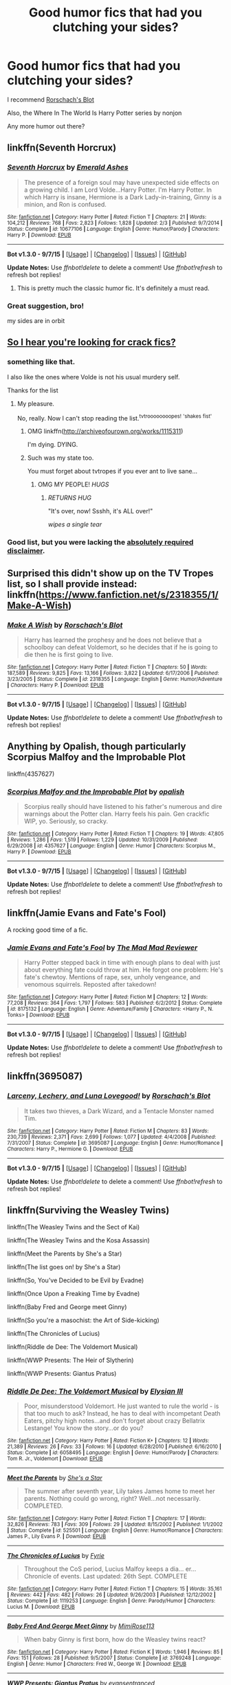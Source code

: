#+TITLE: Good humor fics that had you clutching your sides?

* Good humor fics that had you clutching your sides?
:PROPERTIES:
:Author: DarthFarious
:Score: 28
:DateUnix: 1444803269.0
:DateShort: 2015-Oct-14
:FlairText: Request
:END:
I recommend [[https://www.fanfiction.net/u/686093/Rorschach-s-Blot][Rorschach's Blot]]

Also, the Where In The World Is Harry Potter series by nonjon

Any more humor out there?


** linkffn(Seventh Horcrux)
:PROPERTIES:
:Author: Almavet
:Score: 17
:DateUnix: 1444824755.0
:DateShort: 2015-Oct-14
:END:

*** [[http://www.fanfiction.net/s/10677106/1/][*/Seventh Horcrux/*]] by [[https://www.fanfiction.net/u/4112736/Emerald-Ashes][/Emerald Ashes/]]

#+begin_quote
  The presence of a foreign soul may have unexpected side effects on a growing child. I am Lord Volde...Harry Potter. I'm Harry Potter. In which Harry is insane, Hermione is a Dark Lady-in-training, Ginny is a minion, and Ron is confused.
#+end_quote

^{/Site/: [[http://www.fanfiction.net/][fanfiction.net]] *|* /Category/: Harry Potter *|* /Rated/: Fiction T *|* /Chapters/: 21 *|* /Words/: 104,212 *|* /Reviews/: 768 *|* /Favs/: 2,823 *|* /Follows/: 1,828 *|* /Updated/: 2/3 *|* /Published/: 9/7/2014 *|* /Status/: Complete *|* /id/: 10677106 *|* /Language/: English *|* /Genre/: Humor/Parody *|* /Characters/: Harry P. *|* /Download/: [[http://www.p0ody-files.com/ff_to_ebook/mobile/makeEpub.php?id=10677106][EPUB]]}

--------------

*Bot v1.3.0 - 9/7/15* *|* [[[https://github.com/tusing/reddit-ffn-bot/wiki/Usage][Usage]]] | [[[https://github.com/tusing/reddit-ffn-bot/wiki/Changelog][Changelog]]] | [[[https://github.com/tusing/reddit-ffn-bot/issues/][Issues]]] | [[[https://github.com/tusing/reddit-ffn-bot/][GitHub]]]

*Update Notes:* Use /ffnbot!delete/ to delete a comment! Use /ffnbot!refresh/ to refresh bot replies!
:PROPERTIES:
:Author: FanfictionBot
:Score: 3
:DateUnix: 1444824821.0
:DateShort: 2015-Oct-14
:END:

**** This is pretty much the classic humor fic. It's definitely a must read.
:PROPERTIES:
:Author: Chienkaiba
:Score: 4
:DateUnix: 1444836889.0
:DateShort: 2015-Oct-14
:END:


*** Great suggestion, bro!

my sides are in orbit
:PROPERTIES:
:Author: DarthFarious
:Score: 1
:DateUnix: 1445068074.0
:DateShort: 2015-Oct-17
:END:


** [[http://tvtropes.org/pmwiki/pmwiki.php/FanficRecs/HarryPotterHumorCrack][So I hear you're looking for crack fics?]]
:PROPERTIES:
:Author: Averant
:Score: 7
:DateUnix: 1444804218.0
:DateShort: 2015-Oct-14
:END:

*** something like that.

I also like the ones where Volde is not his usual murdery self.

Thanks for the list
:PROPERTIES:
:Author: DarthFarious
:Score: 1
:DateUnix: 1444804339.0
:DateShort: 2015-Oct-14
:END:

**** My pleasure.

No, really. Now I can't stop reading the list.^{tvtroooooooopes!} ^{'shakes} ^{fist'}
:PROPERTIES:
:Author: Averant
:Score: 1
:DateUnix: 1444804599.0
:DateShort: 2015-Oct-14
:END:

***** OMG linkffn([[http://archiveofourown.org/works/1115311]])

I'm dying. DYING.
:PROPERTIES:
:Author: paperhurts
:Score: 3
:DateUnix: 1444833354.0
:DateShort: 2015-Oct-14
:END:


***** Such was my state too.

You must forget about tvtropes if you ever ant to live sane...
:PROPERTIES:
:Author: DarthFarious
:Score: 1
:DateUnix: 1444808662.0
:DateShort: 2015-Oct-14
:END:

****** OMG MY PEOPLE! /HUGS/
:PROPERTIES:
:Author: paperhurts
:Score: 3
:DateUnix: 1444832897.0
:DateShort: 2015-Oct-14
:END:

******* /RETURNS HUG/

"It's over, now! Ssshh, it's ALL over!"

/wipes a single tear/
:PROPERTIES:
:Author: DarthFarious
:Score: 1
:DateUnix: 1444877765.0
:DateShort: 2015-Oct-15
:END:


*** Good list, but you were lacking the [[http://tvtropes.org/pmwiki/pmwiki.php/Main/TVTropesWillRuinYourLife][*absolutely required disclaimer*]].
:PROPERTIES:
:Author: Co-miNb
:Score: 1
:DateUnix: 1444839461.0
:DateShort: 2015-Oct-14
:END:


** Surprised this didn't show up on the TV Tropes list, so I shall provide instead: linkffn([[https://www.fanfiction.net/s/2318355/1/Make-A-Wish]])
:PROPERTIES:
:Author: Co-miNb
:Score: 3
:DateUnix: 1444839547.0
:DateShort: 2015-Oct-14
:END:

*** [[http://www.fanfiction.net/s/2318355/1/][*/Make A Wish/*]] by [[https://www.fanfiction.net/u/686093/Rorschach-s-Blot][/Rorschach's Blot/]]

#+begin_quote
  Harry has learned the prophesy and he does not believe that a schoolboy can defeat Voldemort, so he decides that if he is going to die then he is first going to live.
#+end_quote

^{/Site/: [[http://www.fanfiction.net/][fanfiction.net]] *|* /Category/: Harry Potter *|* /Rated/: Fiction T *|* /Chapters/: 50 *|* /Words/: 187,589 *|* /Reviews/: 9,825 *|* /Favs/: 13,166 *|* /Follows/: 3,822 *|* /Updated/: 6/17/2006 *|* /Published/: 3/23/2005 *|* /Status/: Complete *|* /id/: 2318355 *|* /Language/: English *|* /Genre/: Humor/Adventure *|* /Characters/: Harry P. *|* /Download/: [[http://www.p0ody-files.com/ff_to_ebook/mobile/makeEpub.php?id=2318355][EPUB]]}

--------------

*Bot v1.3.0 - 9/7/15* *|* [[[https://github.com/tusing/reddit-ffn-bot/wiki/Usage][Usage]]] | [[[https://github.com/tusing/reddit-ffn-bot/wiki/Changelog][Changelog]]] | [[[https://github.com/tusing/reddit-ffn-bot/issues/][Issues]]] | [[[https://github.com/tusing/reddit-ffn-bot/][GitHub]]]

*Update Notes:* Use /ffnbot!delete/ to delete a comment! Use /ffnbot!refresh/ to refresh bot replies!
:PROPERTIES:
:Author: FanfictionBot
:Score: 2
:DateUnix: 1444839631.0
:DateShort: 2015-Oct-14
:END:


** Anything by Opalish, though particularly Scorpius Malfoy and the Improbable Plot

linkffn(4357627)
:PROPERTIES:
:Author: OwlPostAgain
:Score: 3
:DateUnix: 1444841105.0
:DateShort: 2015-Oct-14
:END:

*** [[http://www.fanfiction.net/s/4357627/1/][*/Scorpius Malfoy and the Improbable Plot/*]] by [[https://www.fanfiction.net/u/188153/opalish][/opalish/]]

#+begin_quote
  Scorpius really should have listened to his father's numerous and dire warnings about the Potter clan. Harry feels his pain. Gen crackfic WIP, yo. Seriously, so cracky.
#+end_quote

^{/Site/: [[http://www.fanfiction.net/][fanfiction.net]] *|* /Category/: Harry Potter *|* /Rated/: Fiction T *|* /Chapters/: 19 *|* /Words/: 47,805 *|* /Reviews/: 1,286 *|* /Favs/: 1,519 *|* /Follows/: 1,229 *|* /Updated/: 10/31/2009 *|* /Published/: 6/29/2008 *|* /id/: 4357627 *|* /Language/: English *|* /Genre/: Humor *|* /Characters/: Scorpius M., Harry P. *|* /Download/: [[http://www.p0ody-files.com/ff_to_ebook/mobile/makeEpub.php?id=4357627][EPUB]]}

--------------

*Bot v1.3.0 - 9/7/15* *|* [[[https://github.com/tusing/reddit-ffn-bot/wiki/Usage][Usage]]] | [[[https://github.com/tusing/reddit-ffn-bot/wiki/Changelog][Changelog]]] | [[[https://github.com/tusing/reddit-ffn-bot/issues/][Issues]]] | [[[https://github.com/tusing/reddit-ffn-bot/][GitHub]]]

*Update Notes:* Use /ffnbot!delete/ to delete a comment! Use /ffnbot!refresh/ to refresh bot replies!
:PROPERTIES:
:Author: FanfictionBot
:Score: 1
:DateUnix: 1444841153.0
:DateShort: 2015-Oct-14
:END:


** linkffn(Jamie Evans and Fate's Fool)

A rocking good time of a fic.
:PROPERTIES:
:Author: Karinta
:Score: 2
:DateUnix: 1444885850.0
:DateShort: 2015-Oct-15
:END:

*** [[http://www.fanfiction.net/s/8175132/1/][*/Jamie Evans and Fate's Fool/*]] by [[https://www.fanfiction.net/u/699762/The-Mad-Mad-Reviewer][/The Mad Mad Reviewer/]]

#+begin_quote
  Harry Potter stepped back in time with enough plans to deal with just about everything fate could throw at him. He forgot one problem: He's fate's chewtoy. Mentions of rape, sex, unholy vengeance, and venomous squirrels. Reposted after takedown!
#+end_quote

^{/Site/: [[http://www.fanfiction.net/][fanfiction.net]] *|* /Category/: Harry Potter *|* /Rated/: Fiction M *|* /Chapters/: 12 *|* /Words/: 77,208 *|* /Reviews/: 364 *|* /Favs/: 1,797 *|* /Follows/: 583 *|* /Published/: 6/2/2012 *|* /Status/: Complete *|* /id/: 8175132 *|* /Language/: English *|* /Genre/: Adventure/Family *|* /Characters/: <Harry P., N. Tonks> *|* /Download/: [[http://www.p0ody-files.com/ff_to_ebook/mobile/makeEpub.php?id=8175132][EPUB]]}

--------------

*Bot v1.3.0 - 9/7/15* *|* [[[https://github.com/tusing/reddit-ffn-bot/wiki/Usage][Usage]]] | [[[https://github.com/tusing/reddit-ffn-bot/wiki/Changelog][Changelog]]] | [[[https://github.com/tusing/reddit-ffn-bot/issues/][Issues]]] | [[[https://github.com/tusing/reddit-ffn-bot/][GitHub]]]

*Update Notes:* Use /ffnbot!delete/ to delete a comment! Use /ffnbot!refresh/ to refresh bot replies!
:PROPERTIES:
:Author: FanfictionBot
:Score: 1
:DateUnix: 1444885923.0
:DateShort: 2015-Oct-15
:END:


** linkffn(3695087)
:PROPERTIES:
:Author: tanandblack
:Score: 2
:DateUnix: 1444921411.0
:DateShort: 2015-Oct-15
:END:

*** [[http://www.fanfiction.net/s/3695087/1/][*/Larceny, Lechery, and Luna Lovegood!/*]] by [[https://www.fanfiction.net/u/686093/Rorschach-s-Blot][/Rorschach's Blot/]]

#+begin_quote
  It takes two thieves, a Dark Wizard, and a Tentacle Monster named Tim.
#+end_quote

^{/Site/: [[http://www.fanfiction.net/][fanfiction.net]] *|* /Category/: Harry Potter *|* /Rated/: Fiction M *|* /Chapters/: 83 *|* /Words/: 230,739 *|* /Reviews/: 2,371 *|* /Favs/: 2,699 *|* /Follows/: 1,077 *|* /Updated/: 4/4/2008 *|* /Published/: 7/31/2007 *|* /Status/: Complete *|* /id/: 3695087 *|* /Language/: English *|* /Genre/: Humor/Romance *|* /Characters/: Harry P., Hermione G. *|* /Download/: [[http://www.p0ody-files.com/ff_to_ebook/mobile/makeEpub.php?id=3695087][EPUB]]}

--------------

*Bot v1.3.0 - 9/7/15* *|* [[[https://github.com/tusing/reddit-ffn-bot/wiki/Usage][Usage]]] | [[[https://github.com/tusing/reddit-ffn-bot/wiki/Changelog][Changelog]]] | [[[https://github.com/tusing/reddit-ffn-bot/issues/][Issues]]] | [[[https://github.com/tusing/reddit-ffn-bot/][GitHub]]]

*Update Notes:* Use /ffnbot!delete/ to delete a comment! Use /ffnbot!refresh/ to refresh bot replies!
:PROPERTIES:
:Author: FanfictionBot
:Score: 1
:DateUnix: 1444921452.0
:DateShort: 2015-Oct-15
:END:


** linkffn(Surviving the Weasley Twins)

linkffn(The Weasley Twins and the Sect of Kai)

linkffn(The Weasley Twins and the Kosa Assassin)

linkffn(Meet the Parents by She's a Star)

linkffn(The list goes on! by She's a Star)

linkffn(So, You've Decided to be Evil by Evadne)

linkffn(Once Upon a Freaking Time by Evadne)

linkffn(Baby Fred and George meet Ginny)

linkffn(So you're a masochist: the Art of Side-kicking)

linkffn(The Chronicles of Lucius)

linkffn(Riddle de Dee: The Voldemort Musical)

linkffn(WWP Presents: The Heir of Slytherin)

linkffn(WWP Presents: Giantus Pratus)
:PROPERTIES:
:Author: Eagling
:Score: 1
:DateUnix: 1444850317.0
:DateShort: 2015-Oct-14
:END:

*** [[http://www.fanfiction.net/s/6058495/1/][*/Riddle De Dee: The Voldemort Musical/*]] by [[https://www.fanfiction.net/u/2366370/Elysian-III][/Elysian III/]]

#+begin_quote
  Poor, misunderstood Voldemort. He just wanted to rule the world - is that too much to ask? Instead, he has to deal with incompetant Death Eaters, pitchy high notes...and don't forget about crazy Bellatrix Lestange! You know the story...or do you?
#+end_quote

^{/Site/: [[http://www.fanfiction.net/][fanfiction.net]] *|* /Category/: Harry Potter *|* /Rated/: Fiction K+ *|* /Chapters/: 12 *|* /Words/: 21,389 *|* /Reviews/: 26 *|* /Favs/: 33 *|* /Follows/: 16 *|* /Updated/: 6/28/2010 *|* /Published/: 6/16/2010 *|* /Status/: Complete *|* /id/: 6058495 *|* /Language/: English *|* /Genre/: Humor/Parody *|* /Characters/: Tom R. Jr., Voldemort *|* /Download/: [[http://www.p0ody-files.com/ff_to_ebook/mobile/makeEpub.php?id=6058495][EPUB]]}

--------------

[[http://www.fanfiction.net/s/525501/1/][*/Meet the Parents/*]] by [[https://www.fanfiction.net/u/49395/She-s-a-Star][/She's a Star/]]

#+begin_quote
  The summer after seventh year, Lily takes James home to meet her parents. Nothing could go wrong, right? Well...not necessarily. COMPLETED.
#+end_quote

^{/Site/: [[http://www.fanfiction.net/][fanfiction.net]] *|* /Category/: Harry Potter *|* /Rated/: Fiction T *|* /Chapters/: 17 *|* /Words/: 32,826 *|* /Reviews/: 783 *|* /Favs/: 309 *|* /Follows/: 29 *|* /Updated/: 8/15/2002 *|* /Published/: 1/1/2002 *|* /Status/: Complete *|* /id/: 525501 *|* /Language/: English *|* /Genre/: Humor/Romance *|* /Characters/: James P., Lily Evans P. *|* /Download/: [[http://www.p0ody-files.com/ff_to_ebook/mobile/makeEpub.php?id=525501][EPUB]]}

--------------

[[http://www.fanfiction.net/s/1119253/1/][*/The Chronicles of Lucius/*]] by [[https://www.fanfiction.net/u/62055/Fyrie][/Fyrie/]]

#+begin_quote
  Throughout the CoS period, Lucius Malfoy keeps a dia... er... Chronicle of events. Last updated: 26th Sept. COMPLETE
#+end_quote

^{/Site/: [[http://www.fanfiction.net/][fanfiction.net]] *|* /Category/: Harry Potter *|* /Rated/: Fiction T *|* /Chapters/: 15 *|* /Words/: 35,161 *|* /Reviews/: 442 *|* /Favs/: 482 *|* /Follows/: 26 *|* /Updated/: 9/26/2003 *|* /Published/: 12/12/2002 *|* /Status/: Complete *|* /id/: 1119253 *|* /Language/: English *|* /Genre/: Parody/Humor *|* /Characters/: Lucius M. *|* /Download/: [[http://www.p0ody-files.com/ff_to_ebook/mobile/makeEpub.php?id=1119253][EPUB]]}

--------------

[[http://www.fanfiction.net/s/3769248/1/][*/Baby Fred And George Meet Ginny/*]] by [[https://www.fanfiction.net/u/727370/MimiRose113][/MimiRose113/]]

#+begin_quote
  When baby Ginny is first born, how do the Weasley twins react?
#+end_quote

^{/Site/: [[http://www.fanfiction.net/][fanfiction.net]] *|* /Category/: Harry Potter *|* /Rated/: Fiction K *|* /Words/: 1,946 *|* /Reviews/: 85 *|* /Favs/: 151 *|* /Follows/: 28 *|* /Published/: 9/5/2007 *|* /Status/: Complete *|* /id/: 3769248 *|* /Language/: English *|* /Genre/: Humor *|* /Characters/: Fred W., George W. *|* /Download/: [[http://www.p0ody-files.com/ff_to_ebook/mobile/makeEpub.php?id=3769248][EPUB]]}

--------------

[[http://www.fanfiction.net/s/2767668/1/][*/WWP Presents: Giantus Pratus/*]] by [[https://www.fanfiction.net/u/651163/evansentranced][/evansentranced/]]

#+begin_quote
  Sequel to HOS. Third Year, Fredn'George give film making another go. This time, their target is none other than the Giantus Pratus of Slytherin: Draco Malfoy. Among others. Crack!fic
#+end_quote

^{/Site/: [[http://www.fanfiction.net/][fanfiction.net]] *|* /Category/: Harry Potter *|* /Rated/: Fiction K+ *|* /Chapters/: 5 *|* /Words/: 7,332 *|* /Reviews/: 81 *|* /Favs/: 237 *|* /Follows/: 55 *|* /Updated/: 6/11/2006 *|* /Published/: 1/23/2006 *|* /Status/: Complete *|* /id/: 2767668 *|* /Language/: English *|* /Genre/: Humor *|* /Characters/: George W., Draco M. *|* /Download/: [[http://www.p0ody-files.com/ff_to_ebook/mobile/makeEpub.php?id=2767668][EPUB]]}

--------------

[[http://www.fanfiction.net/s/2506841/1/][*/Surviving the Weasley Twins/*]] by [[https://www.fanfiction.net/u/760021/phantomduck][/phantomduck/]]

#+begin_quote
  Hogwarts has seen many things over the years, but it is about to face the biggest test in its history, Fred and George have just enrolled as first years.
#+end_quote

^{/Site/: [[http://www.fanfiction.net/][fanfiction.net]] *|* /Category/: Harry Potter *|* /Rated/: Fiction K *|* /Chapters/: 32 *|* /Words/: 103,505 *|* /Reviews/: 411 *|* /Favs/: 368 *|* /Follows/: 115 *|* /Updated/: 5/30/2006 *|* /Published/: 7/28/2005 *|* /Status/: Complete *|* /id/: 2506841 *|* /Language/: English *|* /Genre/: Adventure *|* /Characters/: George W. *|* /Download/: [[http://www.p0ody-files.com/ff_to_ebook/mobile/makeEpub.php?id=2506841][EPUB]]}

--------------

[[http://www.fanfiction.net/s/899503/1/][*/Once Upon a Freakin' Time/*]] by [[https://www.fanfiction.net/u/111237/Evadne][/Evadne/]]

#+begin_quote
  The Death Eaters attempt to do bad things, but mostly just do things badly.
#+end_quote

^{/Site/: [[http://www.fanfiction.net/][fanfiction.net]] *|* /Category/: Harry Potter *|* /Rated/: Fiction T *|* /Chapters/: 40 *|* /Words/: 29,923 *|* /Reviews/: 1,960 *|* /Favs/: 2,044 *|* /Follows/: 702 *|* /Updated/: 2/15/2008 *|* /Published/: 8/7/2002 *|* /id/: 899503 *|* /Language/: English *|* /Genre/: Humor *|* /Characters/: Voldemort, Severus S. *|* /Download/: [[http://www.p0ody-files.com/ff_to_ebook/mobile/makeEpub.php?id=899503][EPUB]]}

--------------

[[http://www.fanfiction.net/s/2827149/1/][*/So You've Decided to Be Evil/*]] by [[https://www.fanfiction.net/u/111237/Evadne][/Evadne/]]

#+begin_quote
  Harry Potter discovers there are things far, far more annoying than Death.
#+end_quote

^{/Site/: [[http://www.fanfiction.net/][fanfiction.net]] *|* /Category/: Harry Potter *|* /Rated/: Fiction K+ *|* /Chapters/: 6 *|* /Words/: 6,600 *|* /Reviews/: 453 *|* /Favs/: 1,401 *|* /Follows/: 1,020 *|* /Updated/: 12/1/2007 *|* /Published/: 3/3/2006 *|* /id/: 2827149 *|* /Language/: English *|* /Genre/: Humor/Parody *|* /Characters/: Voldemort, Harry P. *|* /Download/: [[http://www.p0ody-files.com/ff_to_ebook/mobile/makeEpub.php?id=2827149][EPUB]]}

--------------

*Bot v1.3.0 - 9/7/15* *|* [[[https://github.com/tusing/reddit-ffn-bot/wiki/Usage][Usage]]] | [[[https://github.com/tusing/reddit-ffn-bot/wiki/Changelog][Changelog]]] | [[[https://github.com/tusing/reddit-ffn-bot/issues/][Issues]]] | [[[https://github.com/tusing/reddit-ffn-bot/][GitHub]]]

*Update Notes:* Use /ffnbot!delete/ to delete a comment! Use /ffnbot!refresh/ to refresh bot replies!
:PROPERTIES:
:Author: FanfictionBot
:Score: 1
:DateUnix: 1444850480.0
:DateShort: 2015-Oct-14
:END:


*** [[http://www.fanfiction.net/s/5354628/1/][*/So You're a Masochist: the Art of Sidekicking/*]] by [[https://www.fanfiction.net/u/1986870/zooeypotter][/zooeypotter/]]

#+begin_quote
  If you reckon you're tough, funny, and attractive enough for the job -- or if, like me, you'd very little choice in the matter -- then this book is the stylish monochrome wardrobe to your Death Eater; the hair product to your Malfoy; the... must I go on?
#+end_quote

^{/Site/: [[http://www.fanfiction.net/][fanfiction.net]] *|* /Category/: Harry Potter *|* /Rated/: Fiction T *|* /Chapters/: 13 *|* /Words/: 23,278 *|* /Reviews/: 346 *|* /Favs/: 248 *|* /Follows/: 97 *|* /Updated/: 8/13/2010 *|* /Published/: 9/5/2009 *|* /Status/: Complete *|* /id/: 5354628 *|* /Language/: English *|* /Genre/: Humor/Parody *|* /Characters/: Ron W., Hermione G. *|* /Download/: [[http://www.p0ody-files.com/ff_to_ebook/mobile/makeEpub.php?id=5354628][EPUB]]}

--------------

[[http://www.fanfiction.net/s/2423447/1/][*/WWP Presents: The Heir of Slytherin/*]] by [[https://www.fanfiction.net/u/651163/evansentranced][/evansentranced/]]

#+begin_quote
  "Heir of Slytherin! Seriously evil wizard coming through!" "Yeah, he's off to the Chamber of Secrets for a cup of tea with his fanged servant!" Watch as Harry is stalked by Fred and George, film makers Extraordinaire. Crack!fic
#+end_quote

^{/Site/: [[http://www.fanfiction.net/][fanfiction.net]] *|* /Category/: Harry Potter *|* /Rated/: Fiction K *|* /Chapters/: 4 *|* /Words/: 4,528 *|* /Reviews/: 138 *|* /Favs/: 589 *|* /Follows/: 106 *|* /Updated/: 6/5/2005 *|* /Published/: 6/4/2005 *|* /Status/: Complete *|* /id/: 2423447 *|* /Language/: English *|* /Genre/: Humor *|* /Characters/: Harry P., George W. *|* /Download/: [[http://www.p0ody-files.com/ff_to_ebook/mobile/makeEpub.php?id=2423447][EPUB]]}

--------------

[[http://www.fanfiction.net/s/4634460/1/][*/The Weasley Twins and the Kosa Assassin/*]] by [[https://www.fanfiction.net/u/760021/phantomduck][/phantomduck/]]

#+begin_quote
  The twins are back for their third year, unfortunately for them an old adversary is also back with a score to settle. Part three in a series - Part 1: Surviving The Weasley Twins, Part 2: The Weasley Twins and the Sect of Kai.
#+end_quote

^{/Site/: [[http://www.fanfiction.net/][fanfiction.net]] *|* /Category/: Harry Potter *|* /Rated/: Fiction K+ *|* /Chapters/: 22 *|* /Words/: 72,057 *|* /Reviews/: 166 *|* /Favs/: 77 *|* /Follows/: 80 *|* /Updated/: 11/10/2014 *|* /Published/: 11/3/2008 *|* /id/: 4634460 *|* /Language/: English *|* /Genre/: Adventure *|* /Characters/: Fred W., George W. *|* /Download/: [[http://www.p0ody-files.com/ff_to_ebook/mobile/makeEpub.php?id=4634460][EPUB]]}

--------------

[[http://www.fanfiction.net/s/772242/1/][*/The List Goes On!/*]] by [[https://www.fanfiction.net/u/49395/She-s-a-Star][/She's a Star/]]

#+begin_quote
  Takes place during CoS. One of the many adventures of Hogwarts' most adored DADA teacher: the one and only Gilderoy Lockhart!
#+end_quote

^{/Site/: [[http://www.fanfiction.net/][fanfiction.net]] *|* /Category/: Harry Potter *|* /Rated/: Fiction K+ *|* /Words/: 2,792 *|* /Reviews/: 35 *|* /Favs/: 16 *|* /Follows/: 1 *|* /Published/: 5/11/2002 *|* /id/: 772242 *|* /Language/: English *|* /Genre/: Humor *|* /Characters/: Gilderoy L. *|* /Download/: [[http://www.p0ody-files.com/ff_to_ebook/mobile/makeEpub.php?id=772242][EPUB]]}

--------------

[[http://www.fanfiction.net/s/3378737/1/][*/The Weasley Twins and the Sect of Kai/*]] by [[https://www.fanfiction.net/u/760021/phantomduck][/phantomduck/]]

#+begin_quote
  The twins are back for their second year, and unfortunately for them their habit of attracting trouble came along for the ride as well. Sequel to Surviving the Weasley Twins
#+end_quote

^{/Site/: [[http://www.fanfiction.net/][fanfiction.net]] *|* /Category/: Harry Potter *|* /Rated/: Fiction K+ *|* /Chapters/: 30 *|* /Words/: 102,017 *|* /Reviews/: 242 *|* /Favs/: 100 *|* /Follows/: 38 *|* /Updated/: 9/26/2008 *|* /Published/: 2/5/2007 *|* /Status/: Complete *|* /id/: 3378737 *|* /Language/: English *|* /Genre/: Adventure *|* /Characters/: Fred W., George W. *|* /Download/: [[http://www.p0ody-files.com/ff_to_ebook/mobile/makeEpub.php?id=3378737][EPUB]]}

--------------

*Bot v1.3.0 - 9/7/15* *|* [[[https://github.com/tusing/reddit-ffn-bot/wiki/Usage][Usage]]] | [[[https://github.com/tusing/reddit-ffn-bot/wiki/Changelog][Changelog]]] | [[[https://github.com/tusing/reddit-ffn-bot/issues/][Issues]]] | [[[https://github.com/tusing/reddit-ffn-bot/][GitHub]]]

*Update Notes:* Use /ffnbot!delete/ to delete a comment! Use /ffnbot!refresh/ to refresh bot replies!
:PROPERTIES:
:Author: FanfictionBot
:Score: 1
:DateUnix: 1444850489.0
:DateShort: 2015-Oct-14
:END:


** *Oh God Not Again!* is pretty funny: linkffn(4536005)
:PROPERTIES:
:Author: InquisitorCOC
:Score: 1
:DateUnix: 1444855298.0
:DateShort: 2015-Oct-15
:END:

*** [[http://www.fanfiction.net/s/4536005/1/][*/Oh God Not Again!/*]] by [[https://www.fanfiction.net/u/674180/Sarah1281][/Sarah1281/]]

#+begin_quote
  So maybe everything didn't work out perfectly for Harry. Still, most of his friends survived, he'd gotten married, and was about to become a father. If only he'd have stayed away from the Veil, he wouldn't have had to go back and do everything AGAIN.
#+end_quote

^{/Site/: [[http://www.fanfiction.net/][fanfiction.net]] *|* /Category/: Harry Potter *|* /Rated/: Fiction K+ *|* /Chapters/: 50 *|* /Words/: 162,639 *|* /Reviews/: 10,521 *|* /Favs/: 13,314 *|* /Follows/: 5,423 *|* /Updated/: 12/22/2009 *|* /Published/: 9/13/2008 *|* /Status/: Complete *|* /id/: 4536005 *|* /Language/: English *|* /Genre/: Humor/Parody *|* /Characters/: Harry P. *|* /Download/: [[http://www.p0ody-files.com/ff_to_ebook/mobile/makeEpub.php?id=4536005][EPUB]]}

--------------

*Bot v1.3.0 - 9/7/15* *|* [[[https://github.com/tusing/reddit-ffn-bot/wiki/Usage][Usage]]] | [[[https://github.com/tusing/reddit-ffn-bot/wiki/Changelog][Changelog]]] | [[[https://github.com/tusing/reddit-ffn-bot/issues/][Issues]]] | [[[https://github.com/tusing/reddit-ffn-bot/][GitHub]]]

*Update Notes:* Use /ffnbot!delete/ to delete a comment! Use /ffnbot!refresh/ to refresh bot replies!
:PROPERTIES:
:Author: FanfictionBot
:Score: 1
:DateUnix: 1444855357.0
:DateShort: 2015-Oct-15
:END:


** I find that fics tagged with humor generally just make me cringe, not laugh. Much like comedies when talking movies.

Good drama where I'm pulled into the story and feel with the characters, jokes there can make me laugh.

The only humor fic that I remember really liking was linkffn([[https://www.fanfiction.net/s/6580862/1/Haylie-Doesn-t-Do-Normal]]), but it's been too long since I read it and I don't remember what I liked about it.
:PROPERTIES:
:Author: Riversz
:Score: 1
:DateUnix: 1444915056.0
:DateShort: 2015-Oct-15
:END:

*** [[http://www.fanfiction.net/s/6580862/1/][*/Haylie Doesn't Do Normal/*]] by [[https://www.fanfiction.net/u/2375074/Mrs-Potter-Black-Riddle-Malfoy][/Mrs.Potter-Black-Riddle-Malfoy/]]

#+begin_quote
  Major AU: GOF! Fem!Harry/Fred/George. What if the Twins believed Haylie didn't put her name in the goblet. The whole world changes, that's what! Mermaids, Goblins, and Veela oh my! Good!Draco Bad!Fleur Bad Cedric Good!Cissa Non-Canon Couples!
#+end_quote

^{/Site/: [[http://www.fanfiction.net/][fanfiction.net]] *|* /Category/: Harry Potter *|* /Rated/: Fiction T *|* /Words/: 11,411 *|* /Reviews/: 113 *|* /Favs/: 865 *|* /Follows/: 214 *|* /Published/: 12/22/2010 *|* /Status/: Complete *|* /id/: 6580862 *|* /Language/: English *|* /Genre/: Drama/Humor *|* /Characters/: Harry P., Fred W. *|* /Download/: [[http://www.p0ody-files.com/ff_to_ebook/mobile/makeEpub.php?id=6580862][EPUB]]}

--------------

*Bot v1.3.0 - 9/7/15* *|* [[[https://github.com/tusing/reddit-ffn-bot/wiki/Usage][Usage]]] | [[[https://github.com/tusing/reddit-ffn-bot/wiki/Changelog][Changelog]]] | [[[https://github.com/tusing/reddit-ffn-bot/issues/][Issues]]] | [[[https://github.com/tusing/reddit-ffn-bot/][GitHub]]]

*Update Notes:* Use /ffnbot!delete/ to delete a comment! Use /ffnbot!refresh/ to refresh bot replies!
:PROPERTIES:
:Author: FanfictionBot
:Score: 1
:DateUnix: 1444915123.0
:DateShort: 2015-Oct-15
:END:


** Besides reccomending linkffn(The many Harry Potters of Little Hangleton) and linkffn(Dimension Hopping for beginners) I'd like to thank those who posted in this sub for being the cause of my boss giving me weird looks for the next two weeks.

Edit: linkffn(Biting the hand that feeds you) and its sequel as well.
:PROPERTIES:
:Author: WizardBrownbeard
:Score: 1
:DateUnix: 1445174435.0
:DateShort: 2015-Oct-18
:END:

*** [deleted]
:PROPERTIES:
:Score: 1
:DateUnix: 1445174512.0
:DateShort: 2015-Oct-18
:END:

**** ffnbot!refresh
:PROPERTIES:
:Author: DarthFarious
:Score: 1
:DateUnix: 1445174881.0
:DateShort: 2015-Oct-18
:END:


*** [[http://www.fanfiction.net/s/2829366/1/][*/Dimension Hopping for Beginners/*]] by [[https://www.fanfiction.net/u/649528/nonjon][/nonjon/]]

#+begin_quote
  COMPLETE. In the heat of the battle, he swore a blood oath to defeat Voldemort in every form. But when you factor in his understanding and abilities to travel to alternate dimensions, it presented the sort of problem only a Harry Potter could have.
#+end_quote

^{/Site/: [[http://www.fanfiction.net/][fanfiction.net]] *|* /Category/: Harry Potter *|* /Rated/: Fiction M *|* /Chapters/: 10 *|* /Words/: 56,035 *|* /Reviews/: 1,058 *|* /Favs/: 2,491 *|* /Follows/: 781 *|* /Updated/: 3/13/2006 *|* /Published/: 3/4/2006 *|* /Status/: Complete *|* /id/: 2829366 *|* /Language/: English *|* /Genre/: Parody/Adventure *|* /Characters/: Harry P. *|* /Download/: [[http://www.p0ody-files.com/ff_to_ebook/mobile/makeEpub.php?id=2829366][EPUB]]}

--------------

[[http://www.fanfiction.net/s/10287864/1/][*/Biting the Hand That Feeds You/*]] by [[https://www.fanfiction.net/u/6754/Andrew-Joshua-Talon][/Andrew Joshua Talon/]]

#+begin_quote
  AU Start to Sixth Year. What do you do to stop a genocidal dark wizard? Try appeasement. If it sinks your entire economy, well... That just makes things more interesting.
#+end_quote

^{/Site/: [[http://www.fanfiction.net/][fanfiction.net]] *|* /Category/: Harry Potter *|* /Rated/: Fiction T *|* /Chapters/: 23 *|* /Words/: 120,263 *|* /Reviews/: 893 *|* /Favs/: 1,098 *|* /Follows/: 1,043 *|* /Updated/: 7/5/2014 *|* /Published/: 4/21/2014 *|* /id/: 10287864 *|* /Language/: English *|* /Genre/: Humor/Adventure *|* /Characters/: Harry P., Hermione G., Luna L., Pansy P. *|* /Download/: [[http://www.p0ody-files.com/ff_to_ebook/mobile/makeEpub.php?id=10287864][EPUB]]}

--------------

[[http://www.fanfiction.net/s/10339852/1/][*/The Many Harry Potters of Little Hangleton/*]] by [[https://www.fanfiction.net/u/4561396/VivyPotter][/VivyPotter/]]

#+begin_quote
  Also known as 'Harry and Voldemort Explore Fanfiction Tropes Together'. Different Harry Potters visit Little Hangleton, and Voldemort's the only one with much sense around here. I almost feel sorry for him. Includes Slytherin!Harry, Fem!Harry, Plothole!Harry, Flamboyant!Harry, Joker!Harry, Dark!Harry and more.
#+end_quote

^{/Site/: [[http://www.fanfiction.net/][fanfiction.net]] *|* /Category/: Harry Potter *|* /Rated/: Fiction T *|* /Chapters/: 112 *|* /Words/: 64,654 *|* /Reviews/: 2,378 *|* /Favs/: 1,214 *|* /Follows/: 910 *|* /Updated/: 12/30/2014 *|* /Published/: 5/11/2014 *|* /Status/: Complete *|* /id/: 10339852 *|* /Language/: English *|* /Genre/: Humor/Parody *|* /Characters/: Harry P., Voldemort, Peter P. *|* /Download/: [[http://www.p0ody-files.com/ff_to_ebook/mobile/makeEpub.php?id=10339852][EPUB]]}

--------------

*Bot v1.3.0 - 9/7/15* *|* [[[https://github.com/tusing/reddit-ffn-bot/wiki/Usage][Usage]]] | [[[https://github.com/tusing/reddit-ffn-bot/wiki/Changelog][Changelog]]] | [[[https://github.com/tusing/reddit-ffn-bot/issues/][Issues]]] | [[[https://github.com/tusing/reddit-ffn-bot/][GitHub]]]

*Update Notes:* Use /ffnbot!delete/ to delete a comment! Use /ffnbot!refresh/ to refresh bot replies!
:PROPERTIES:
:Author: FanfictionBot
:Score: 1
:DateUnix: 1445174979.0
:DateShort: 2015-Oct-18
:END:


*** Linkffn (Harry's Golden Nuggets)

Linkffn(Dear Order)

Linkffn(Rebellion)

Linkffn(Gryffindors never die)

Linkffn(Harry Potter and the blazin Goblet)

Linkffn (Harry Potter and the order of the Chronic)

Linkffn(Six Years, Six Applicants)

Linkffn(Flying without a broom)

All I got that i didn't pick up from this thread. Some might be incomplete/ worse than I remember them to be
:PROPERTIES:
:Author: WizardBrownbeard
:Score: 1
:DateUnix: 1445176158.0
:DateShort: 2015-Oct-18
:END:

**** [[http://www.fanfiction.net/s/4772789/1/][*/Six Years, Six Applicants/*]] by [[https://www.fanfiction.net/u/674180/Sarah1281][/Sarah1281/]]

#+begin_quote
  Chronicling Dumbledore's never-ending and sometimes desperate attempts to fill the Defense Against the Dark Arts position with anyone but Snape and Snape's persistent attempts to land the job anyway.
#+end_quote

^{/Site/: [[http://www.fanfiction.net/][fanfiction.net]] *|* /Category/: Harry Potter *|* /Rated/: Fiction K+ *|* /Chapters/: 6 *|* /Words/: 11,536 *|* /Reviews/: 289 *|* /Favs/: 920 *|* /Follows/: 125 *|* /Updated/: 1/19/2009 *|* /Published/: 1/5/2009 *|* /Status/: Complete *|* /id/: 4772789 *|* /Language/: English *|* /Genre/: Humor *|* /Characters/: Severus S., Albus D. *|* /Download/: [[http://www.p0ody-files.com/ff_to_ebook/mobile/makeEpub.php?id=4772789][EPUB]]}

--------------

[[http://www.fanfiction.net/s/3157478/1/][*/Dear Order/*]] by [[https://www.fanfiction.net/u/197476/SilverWolf7007][/SilverWolf7007/]]

#+begin_quote
  "I'm still alive, as you may surmise from this note. Of course, I could be dead and someone is faking the letter to fool you..." Harry is NOT happy about being left at Privet Drive all summer with no one to talk to.
#+end_quote

^{/Site/: [[http://www.fanfiction.net/][fanfiction.net]] *|* /Category/: Harry Potter *|* /Rated/: Fiction K+ *|* /Chapters/: 19 *|* /Words/: 23,268 *|* /Reviews/: 5,586 *|* /Favs/: 8,554 *|* /Follows/: 9,147 *|* /Updated/: 2/25/2014 *|* /Published/: 9/17/2006 *|* /id/: 3157478 *|* /Language/: English *|* /Genre/: Humor *|* /Characters/: Harry P., Luna L. *|* /Download/: [[http://www.p0ody-files.com/ff_to_ebook/mobile/makeEpub.php?id=3157478][EPUB]]}

--------------

[[http://www.fanfiction.net/s/6452481/1/][*/Gryffindors Never Die/*]] by [[https://www.fanfiction.net/u/1004602/ChipmonkOnSpeed][/ChipmonkOnSpeed/]]

#+begin_quote
  Harry and Ron, both 58 and both alcoholics, are sent back to their 4th year and given a chance to do everything again. Will they be able to do it right this time? Or will history repeat itself? Cannon to Epilogue, then not so much...
#+end_quote

^{/Site/: [[http://www.fanfiction.net/][fanfiction.net]] *|* /Category/: Harry Potter *|* /Rated/: Fiction M *|* /Chapters/: 18 *|* /Words/: 74,394 *|* /Reviews/: 567 *|* /Favs/: 2,192 *|* /Follows/: 605 *|* /Updated/: 12/29/2010 *|* /Published/: 11/4/2010 *|* /Status/: Complete *|* /id/: 6452481 *|* /Language/: English *|* /Genre/: Humor/Friendship *|* /Characters/: Harry P., Ron W. *|* /Download/: [[http://www.p0ody-files.com/ff_to_ebook/mobile/makeEpub.php?id=6452481][EPUB]]}

--------------

[[http://www.fanfiction.net/s/1604214/1/][*/Flying Without A Broom/*]] by [[https://www.fanfiction.net/u/226550/Ruskbyte][/Ruskbyte/]]

#+begin_quote
  Tonks is posing as a Hogwarts student when someone slips something into Harry's drink. With Death Eaters on the prowl and the Boy Who Lived not only missing, but stoned out of his mind and horny to boot, what's a girl to do?
#+end_quote

^{/Site/: [[http://www.fanfiction.net/][fanfiction.net]] *|* /Category/: Harry Potter *|* /Rated/: Fiction T *|* /Chapters/: 9 *|* /Words/: 28,878 *|* /Reviews/: 1,448 *|* /Favs/: 1,787 *|* /Follows/: 1,256 *|* /Updated/: 11/20/2004 *|* /Published/: 11/17/2003 *|* /id/: 1604214 *|* /Language/: English *|* /Genre/: Romance/Humor *|* /Characters/: Harry P., N. Tonks *|* /Download/: [[http://www.p0ody-files.com/ff_to_ebook/mobile/makeEpub.php?id=1604214][EPUB]]}

--------------

[[http://www.fanfiction.net/s/5231861/1/][*/Harry Potter and the Blazin Goblet/*]] by [[https://www.fanfiction.net/u/1556501/sastath][/sastath/]]

#+begin_quote
  Harry Potter and the Goblet of Fire Redone. Follow JKR plot, but Harry is calm, cool, & not cooperative. Harry finally living the role as popular. Parties, drinks, drugs, all the fun stuff in life. Complete. R&R.
#+end_quote

^{/Site/: [[http://www.fanfiction.net/][fanfiction.net]] *|* /Category/: Harry Potter *|* /Rated/: Fiction M *|* /Chapters/: 38 *|* /Words/: 89,717 *|* /Reviews/: 408 *|* /Favs/: 690 *|* /Follows/: 348 *|* /Updated/: 3/10/2010 *|* /Published/: 7/19/2009 *|* /Status/: Complete *|* /id/: 5231861 *|* /Language/: English *|* /Genre/: Humor/Friendship *|* /Characters/: Harry P. *|* /Download/: [[http://www.p0ody-files.com/ff_to_ebook/mobile/makeEpub.php?id=5231861][EPUB]]}

--------------

[[http://www.fanfiction.net/s/11178109/1/][*/Flaming Rebellion/*]] by [[https://www.fanfiction.net/u/2726617/CCougar42709][/CCougar42709/]]

#+begin_quote
  After "Fire Across the Galaxy", the crew of the Ghost is now with the Rebel Alliance. So what now?
#+end_quote

^{/Site/: [[http://www.fanfiction.net/][fanfiction.net]] *|* /Category/: Star Wars Rebels *|* /Rated/: Fiction T *|* /Chapters/: 59 *|* /Words/: 240,214 *|* /Reviews/: 502 *|* /Favs/: 117 *|* /Follows/: 157 *|* /Updated/: 10/9 *|* /Published/: 4/11 *|* /id/: 11178109 *|* /Language/: English *|* /Genre/: Romance/Adventure *|* /Characters/: Ezra B., Sabine W., Ahsoka T./Fulcrum *|* /Download/: [[http://www.p0ody-files.com/ff_to_ebook/mobile/makeEpub.php?id=11178109][EPUB]]}

--------------

*Bot v1.3.0 - 9/7/15* *|* [[[https://github.com/tusing/reddit-ffn-bot/wiki/Usage][Usage]]] | [[[https://github.com/tusing/reddit-ffn-bot/wiki/Changelog][Changelog]]] | [[[https://github.com/tusing/reddit-ffn-bot/issues/][Issues]]] | [[[https://github.com/tusing/reddit-ffn-bot/][GitHub]]]

*Update Notes:* Use /ffnbot!delete/ to delete a comment! Use /ffnbot!refresh/ to refresh bot replies!
:PROPERTIES:
:Author: FanfictionBot
:Score: 1
:DateUnix: 1445176235.0
:DateShort: 2015-Oct-18
:END:

***** Wrong Rebellion, linkffn(Rebellion by Tetramagi)
:PROPERTIES:
:Author: WizardBrownbeard
:Score: 1
:DateUnix: 1445178848.0
:DateShort: 2015-Oct-18
:END:


*** Yeah, my boss walked up to me LOLing, I looked at him, kept LOLing. Gigglefits are hard to stop.
:PROPERTIES:
:Author: paperhurts
:Score: 1
:DateUnix: 1445456809.0
:DateShort: 2015-Oct-21
:END:
